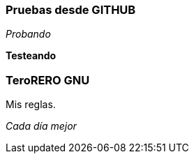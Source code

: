 === Pruebas desde GITHUB

_Probando_

*Testeando*

=== TeroRERO GNU

.Mis reglas.

_Cada día mejor_
